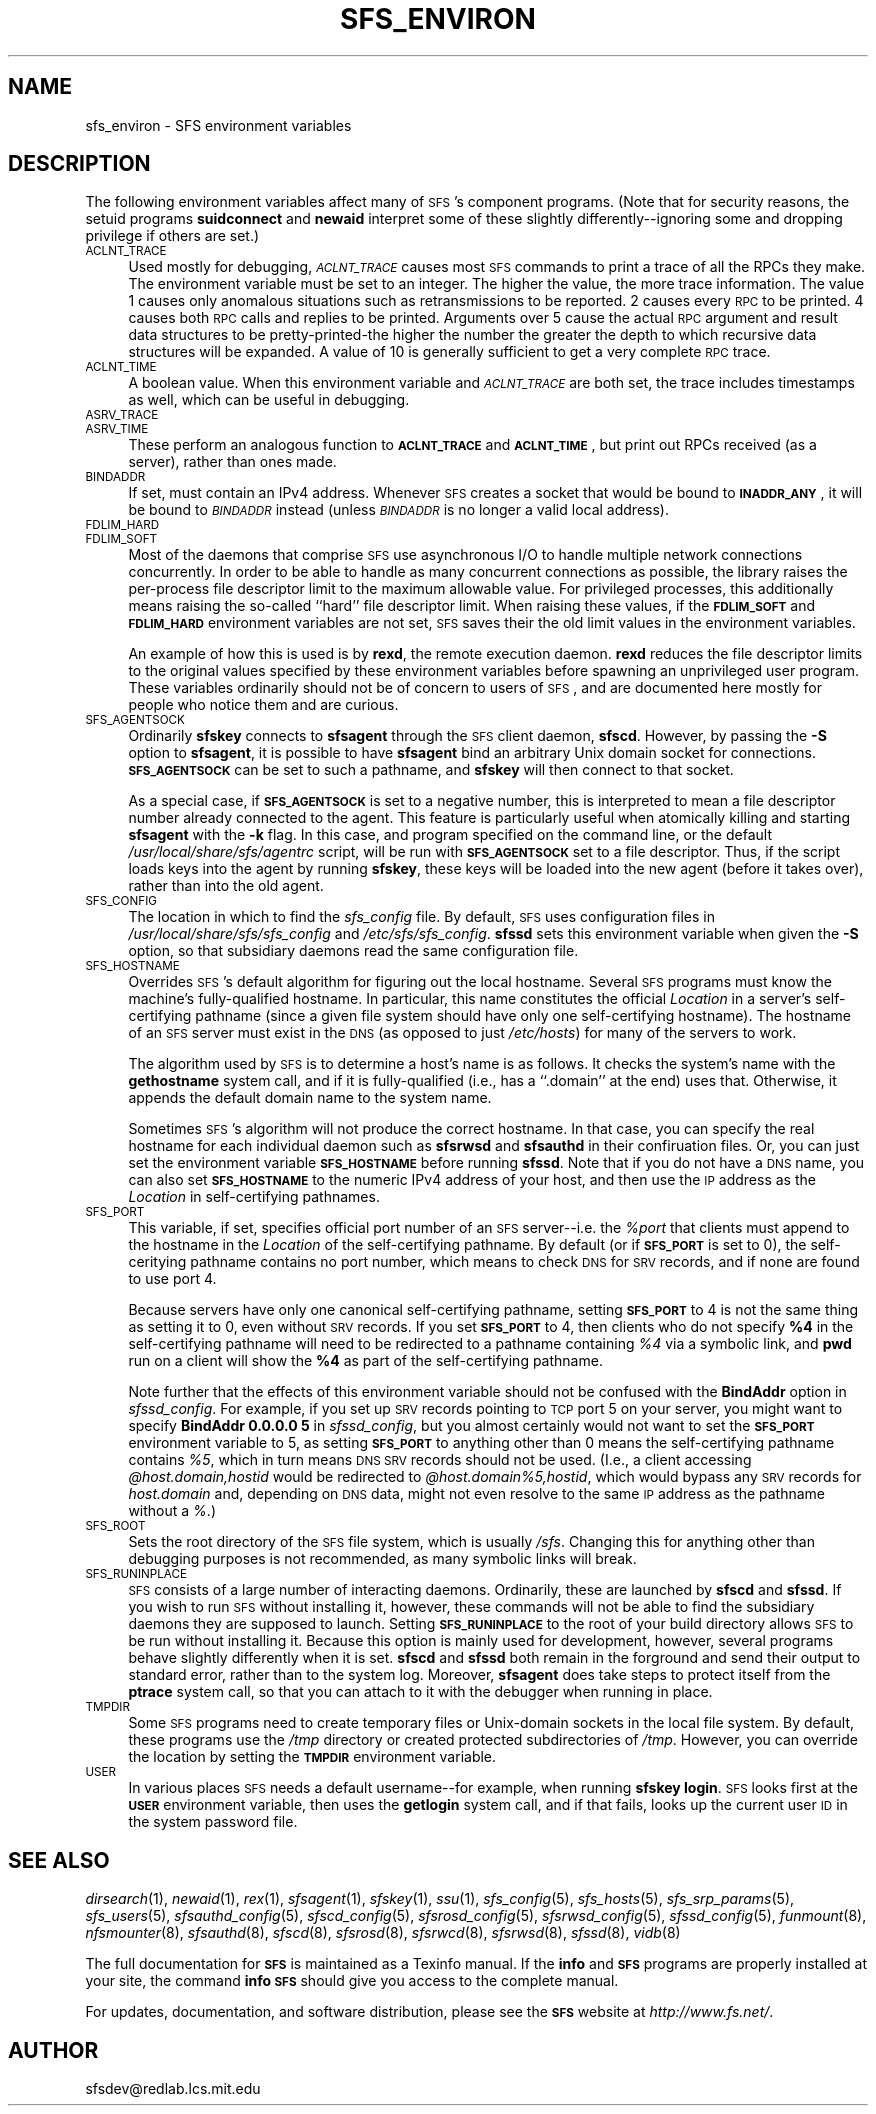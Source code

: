 .\" Automatically generated by Pod::Man v1.37, Pod::Parser v1.32
.\"
.\" Standard preamble:
.\" ========================================================================
.de Sh \" Subsection heading
.br
.if t .Sp
.ne 5
.PP
\fB\\$1\fR
.PP
..
.de Sp \" Vertical space (when we can't use .PP)
.if t .sp .5v
.if n .sp
..
.de Vb \" Begin verbatim text
.ft CW
.nf
.ne \\$1
..
.de Ve \" End verbatim text
.ft R
.fi
..
.\" Set up some character translations and predefined strings.  \*(-- will
.\" give an unbreakable dash, \*(PI will give pi, \*(L" will give a left
.\" double quote, and \*(R" will give a right double quote.  \*(C+ will
.\" give a nicer C++.  Capital omega is used to do unbreakable dashes and
.\" therefore won't be available.  \*(C` and \*(C' expand to `' in nroff,
.\" nothing in troff, for use with C<>.
.tr \(*W-
.ds C+ C\v'-.1v'\h'-1p'\s-2+\h'-1p'+\s0\v'.1v'\h'-1p'
.ie n \{\
.    ds -- \(*W-
.    ds PI pi
.    if (\n(.H=4u)&(1m=24u) .ds -- \(*W\h'-12u'\(*W\h'-12u'-\" diablo 10 pitch
.    if (\n(.H=4u)&(1m=20u) .ds -- \(*W\h'-12u'\(*W\h'-8u'-\"  diablo 12 pitch
.    ds L" ""
.    ds R" ""
.    ds C` ""
.    ds C' ""
'br\}
.el\{\
.    ds -- \|\(em\|
.    ds PI \(*p
.    ds L" ``
.    ds R" ''
'br\}
.\"
.\" If the F register is turned on, we'll generate index entries on stderr for
.\" titles (.TH), headers (.SH), subsections (.Sh), items (.Ip), and index
.\" entries marked with X<> in POD.  Of course, you'll have to process the
.\" output yourself in some meaningful fashion.
.if \nF \{\
.    de IX
.    tm Index:\\$1\t\\n%\t"\\$2"
..
.    nr % 0
.    rr F
.\}
.\"
.\" For nroff, turn off justification.  Always turn off hyphenation; it makes
.\" way too many mistakes in technical documents.
.hy 0
.if n .na
.\"
.\" Accent mark definitions (@(#)ms.acc 1.5 88/02/08 SMI; from UCB 4.2).
.\" Fear.  Run.  Save yourself.  No user-serviceable parts.
.    \" fudge factors for nroff and troff
.if n \{\
.    ds #H 0
.    ds #V .8m
.    ds #F .3m
.    ds #[ \f1
.    ds #] \fP
.\}
.if t \{\
.    ds #H ((1u-(\\\\n(.fu%2u))*.13m)
.    ds #V .6m
.    ds #F 0
.    ds #[ \&
.    ds #] \&
.\}
.    \" simple accents for nroff and troff
.if n \{\
.    ds ' \&
.    ds ` \&
.    ds ^ \&
.    ds , \&
.    ds ~ ~
.    ds /
.\}
.if t \{\
.    ds ' \\k:\h'-(\\n(.wu*8/10-\*(#H)'\'\h"|\\n:u"
.    ds ` \\k:\h'-(\\n(.wu*8/10-\*(#H)'\`\h'|\\n:u'
.    ds ^ \\k:\h'-(\\n(.wu*10/11-\*(#H)'^\h'|\\n:u'
.    ds , \\k:\h'-(\\n(.wu*8/10)',\h'|\\n:u'
.    ds ~ \\k:\h'-(\\n(.wu-\*(#H-.1m)'~\h'|\\n:u'
.    ds / \\k:\h'-(\\n(.wu*8/10-\*(#H)'\z\(sl\h'|\\n:u'
.\}
.    \" troff and (daisy-wheel) nroff accents
.ds : \\k:\h'-(\\n(.wu*8/10-\*(#H+.1m+\*(#F)'\v'-\*(#V'\z.\h'.2m+\*(#F'.\h'|\\n:u'\v'\*(#V'
.ds 8 \h'\*(#H'\(*b\h'-\*(#H'
.ds o \\k:\h'-(\\n(.wu+\w'\(de'u-\*(#H)/2u'\v'-.3n'\*(#[\z\(de\v'.3n'\h'|\\n:u'\*(#]
.ds d- \h'\*(#H'\(pd\h'-\w'~'u'\v'-.25m'\f2\(hy\fP\v'.25m'\h'-\*(#H'
.ds D- D\\k:\h'-\w'D'u'\v'-.11m'\z\(hy\v'.11m'\h'|\\n:u'
.ds th \*(#[\v'.3m'\s+1I\s-1\v'-.3m'\h'-(\w'I'u*2/3)'\s-1o\s+1\*(#]
.ds Th \*(#[\s+2I\s-2\h'-\w'I'u*3/5'\v'-.3m'o\v'.3m'\*(#]
.ds ae a\h'-(\w'a'u*4/10)'e
.ds Ae A\h'-(\w'A'u*4/10)'E
.    \" corrections for vroff
.if v .ds ~ \\k:\h'-(\\n(.wu*9/10-\*(#H)'\s-2\u~\d\s+2\h'|\\n:u'
.if v .ds ^ \\k:\h'-(\\n(.wu*10/11-\*(#H)'\v'-.4m'^\v'.4m'\h'|\\n:u'
.    \" for low resolution devices (crt and lpr)
.if \n(.H>23 .if \n(.V>19 \
\{\
.    ds : e
.    ds 8 ss
.    ds o a
.    ds d- d\h'-1'\(ga
.    ds D- D\h'-1'\(hy
.    ds th \o'bp'
.    ds Th \o'LP'
.    ds ae ae
.    ds Ae AE
.\}
.rm #[ #] #H #V #F C
.\" ========================================================================
.\"
.IX Title "SFS_ENVIRON 7"
.TH SFS_ENVIRON 7 "2006-07-20" "SFS 0.8pre" "SFS 0.8pre"
.SH "NAME"
sfs_environ \- SFS environment variables
.SH "DESCRIPTION"
.IX Header "DESCRIPTION"
The following environment variables affect many of \s-1SFS\s0's component
programs.  (Note that for security reasons, the setuid programs
\&\fBsuidconnect\fR and \fBnewaid\fR interpret some of these
slightly differently\*(--ignoring some and dropping privilege if others
are set.)
.IP "\s-1ACLNT_TRACE\s0" 4
.IX Item "ACLNT_TRACE"
Used mostly for debugging, \fI\s-1ACLNT_TRACE\s0\fR causes most \s-1SFS\s0 commands
to print a trace of all the RPCs they make.  The environment variable
must be set to an integer.  The higher the value, the more trace
information.  The value 1 causes only anomalous situations such as
retransmissions to be reported.  2 causes every \s-1RPC\s0 to be printed.  4
causes both \s-1RPC\s0 calls and replies to be printed.  Arguments over 5
cause the actual \s-1RPC\s0 argument and result data structures to be
pretty-printed-the higher the number the greater the depth to which
recursive data structures will be expanded.  A value of 10 is
generally sufficient to get a very complete \s-1RPC\s0 trace.
.IP "\s-1ACLNT_TIME\s0" 4
.IX Item "ACLNT_TIME"
A boolean value.  When this environment variable and \fI\s-1ACLNT_TRACE\s0\fR
are both set, the trace includes timestamps as well, which can be
useful in debugging.
.IP "\s-1ASRV_TRACE\s0" 4
.IX Item "ASRV_TRACE"
.PD 0
.IP "\s-1ASRV_TIME\s0" 4
.IX Item "ASRV_TIME"
.PD
These perform an analogous function to \fB\s-1ACLNT_TRACE\s0\fR and
\&\fB\s-1ACLNT_TIME\s0\fR, but print out RPCs received (as a server), rather
than ones made.
.IP "\s-1BINDADDR\s0" 4
.IX Item "BINDADDR"
If set, must contain an IPv4 address.  Whenever \s-1SFS\s0 creates a socket
that would be bound to \fB\s-1INADDR_ANY\s0\fR, it will be bound to
\&\fI\s-1BINDADDR\s0\fR instead (unless \fI\s-1BINDADDR\s0\fR is no longer a valid
local address).
.IP "\s-1FDLIM_HARD\s0" 4
.IX Item "FDLIM_HARD"
.PD 0
.IP "\s-1FDLIM_SOFT\s0" 4
.IX Item "FDLIM_SOFT"
.PD
Most of the daemons that comprise \s-1SFS\s0 use asynchronous I/O to handle
multiple network connections concurrently.  In order to be able to
handle as many concurrent connections as possible, the library raises
the per-process file descriptor limit to the maximum allowable value.
For privileged processes, this additionally means raising the
so-called ``hard'' file descriptor limit.  When raising these values,
if the \fB\s-1FDLIM_SOFT\s0\fR and \fB\s-1FDLIM_HARD\s0\fR environment variables are
not set, \s-1SFS\s0 saves their the old limit values in the environment
variables.
.Sp
An example of how this is used is by \fBrexd\fR, the remote
execution daemon.  \fBrexd\fR reduces the file descriptor limits
to the original values specified by these environment variables before
spawning an unprivileged user program.  These variables ordinarily
should not be of concern to users of \s-1SFS\s0, and are documented here
mostly for people who notice them and are curious.
.IP "\s-1SFS_AGENTSOCK\s0" 4
.IX Item "SFS_AGENTSOCK"
Ordinarily \fBsfskey\fR connects to \fBsfsagent\fR through the
\&\s-1SFS\s0 client daemon, \fBsfscd\fR.  However, by passing the
\&\fB\-S\fR option to \fBsfsagent\fR, it is possible to have
\&\fBsfsagent\fR bind an arbitrary Unix domain socket for
connections.  \fB\s-1SFS_AGENTSOCK\s0\fR can be set to such a pathname,
and \fBsfskey\fR will then connect to that socket.
.Sp
As a special case, if \fB\s-1SFS_AGENTSOCK\s0\fR is set to a negative number,
this is interpreted to mean a file descriptor number already connected
to the agent.  This feature is particularly useful when atomically
killing and starting \fBsfsagent\fR with the \fB\-k\fR flag.  In
this case, and program specified on the command line, or the default
\&\fI/usr/local/share/sfs/agentrc\fR script, will be run with
\&\fB\s-1SFS_AGENTSOCK\s0\fR set to a file descriptor.  Thus, if the script
loads keys into the agent by running \fBsfskey\fR, these keys will
be loaded into the new agent (before it takes over), rather than into
the old agent.
.IP "\s-1SFS_CONFIG\s0" 4
.IX Item "SFS_CONFIG"
The location in which to find the \fIsfs_config\fR file.  By default,
\&\s-1SFS\s0 uses configuration files in
\&\fI/usr/local/share/sfs/sfs_config\fR and
\&\fI/etc/sfs/sfs_config\fR.  \fBsfssd\fR sets this
environment variable when given the \fB\-S\fR option, so that
subsidiary daemons read the same configuration file.
.IP "\s-1SFS_HOSTNAME\s0" 4
.IX Item "SFS_HOSTNAME"
Overrides \s-1SFS\s0's default algorithm for figuring out the local hostname.
Several \s-1SFS\s0 programs must know the machine's fully-qualified hostname.
In particular, this name constitutes the official \fILocation\fR in a
server's self-certifying pathname (since a given file system should
have only one self-certifying hostname).  The hostname of an \s-1SFS\s0
server must exist in the \s-1DNS\s0 (as opposed to just
\&\fI/etc/hosts\fR) for many of the servers to work.
.Sp
The algorithm used by \s-1SFS\s0 is to determine a host's name is as follows.
It checks the system's name with the \fBgethostname\fR system call,
and if it is fully-qualified (i.e., has a ``.domain'' at the end) uses
that.  Otherwise, it appends the default domain name to the system
name.
.Sp
Sometimes \s-1SFS\s0's algorithm will not produce the correct hostname.  In
that case, you can specify the real hostname for each individual
daemon such as \fBsfsrwsd\fR and \fBsfsauthd\fR in their
confiruation files.  Or, you can just set the environment variable
\&\fB\s-1SFS_HOSTNAME\s0\fR before running \fBsfssd\fR.  Note that if you
do not have a \s-1DNS\s0 name, you can also set \fB\s-1SFS_HOSTNAME\s0\fR to the
numeric IPv4 address of your host, and then use the \s-1IP\s0 address as the
\&\fILocation\fR in self-certifying pathnames.
.IP "\s-1SFS_PORT\s0" 4
.IX Item "SFS_PORT"
This variable, if set, specifies official port number of an \s-1SFS\s0
server\*(--i.e. the \fI%\fR\fIport\fR that clients must append to the
hostname in the \fILocation\fR of the self-certifying pathname.  By
default (or if \fB\s-1SFS_PORT\s0\fR is set to 0), the self-ceritying
pathname contains no port number, which means to check \s-1DNS\s0 for \s-1SRV\s0
records, and if none are found to use port 4.
.Sp
Because servers have only one canonical self-certifying pathname,
setting \fB\s-1SFS_PORT\s0\fR to 4 is not the same thing as setting it to 0,
even without \s-1SRV\s0 records.  If you set \fB\s-1SFS_PORT\s0\fR to 4, then
clients who do not specify \fB%4\fR in the self-certifying pathname
will need to be redirected to a pathname containing \fI%4\fR via a
symbolic link, and \fBpwd\fR run on a client will show the
\&\fB%4\fR as part of the self-certifying pathname.
.Sp
Note further that the effects of this environment variable should not
be confused with the \fBBindAddr\fR option in \fIsfssd_config\fR.  For example, if you set up \s-1SRV\s0 records pointing to
\&\s-1TCP\s0 port 5 on your server, you might want to specify \fBBindAddr
0.0.0.0 5\fR in \fIsfssd_config\fR, but you almost certainly would not
want to set the \fB\s-1SFS_PORT\s0\fR environment variable to 5, as setting
\&\fB\s-1SFS_PORT\s0\fR to anything other than 0 means the self-certifying
pathname contains \fI%5\fR, which in turn means \s-1DNS\s0 \s-1SRV\s0 records
should not be used.  (I.e., a client accessing
\&\fI@host.domain,\fR\fIhostid\fR would be redirected to
\&\fI@host.domain%5,\fR\fIhostid\fR, which would bypass any \s-1SRV\s0
records for \fIhost.domain\fR and, depending on \s-1DNS\s0 data, might not
even resolve to the same \s-1IP\s0 address as the pathname without a
\&\fI%\fR.)
.IP "\s-1SFS_ROOT\s0" 4
.IX Item "SFS_ROOT"
Sets the root directory of the \s-1SFS\s0 file system, which is usually
\&\fI/sfs\fR.  Changing this for anything other than debugging purposes
is not recommended, as many symbolic links will break.
.IP "\s-1SFS_RUNINPLACE\s0" 4
.IX Item "SFS_RUNINPLACE"
\&\s-1SFS\s0 consists of a large number of interacting daemons.  Ordinarily,
these are launched by \fBsfscd\fR and \fBsfssd\fR.  If you
wish to run \s-1SFS\s0 without installing it, however, these commands will
not be able to find the subsidiary daemons they are supposed to
launch.  Setting \fB\s-1SFS_RUNINPLACE\s0\fR to the root of your build
directory allows \s-1SFS\s0 to be run without installing it.  Because this
option is mainly used for development, however, several programs
behave slightly differently when it is set.  \fBsfscd\fR and
\&\fBsfssd\fR both remain in the forground and send their output to
standard error, rather than to the system log.  Moreover,
\&\fBsfsagent\fR does take steps to protect itself from the
\&\fBptrace\fR system call, so that you can attach to it with the
debugger when running in place.
.IP "\s-1TMPDIR\s0" 4
.IX Item "TMPDIR"
Some \s-1SFS\s0 programs need to create temporary files or Unix-domain
sockets in the local file system.  By default, these programs use the
\&\fI/tmp\fR directory or created protected subdirectories of
\&\fI/tmp\fR.  However, you can override the location by setting the
\&\fB\s-1TMPDIR\s0\fR environment variable.
.IP "\s-1USER\s0" 4
.IX Item "USER"
In various places \s-1SFS\s0 needs a default username\*(--for example, when
running \fBsfskey login\fR.  \s-1SFS\s0 looks first at the \fB\s-1USER\s0\fR
environment variable, then uses the \fBgetlogin\fR system call, and
if that fails, looks up the current user \s-1ID\s0 in the system password
file.
.SH "SEE ALSO"
.IX Header "SEE ALSO"
\&\fIdirsearch\fR\|(1), \fInewaid\fR\|(1), \fIrex\fR\|(1), \fIsfsagent\fR\|(1), \fIsfskey\fR\|(1), \fIssu\fR\|(1), \fIsfs_config\fR\|(5), \fIsfs_hosts\fR\|(5), \fIsfs_srp_params\fR\|(5), \fIsfs_users\fR\|(5), \fIsfsauthd_config\fR\|(5), \fIsfscd_config\fR\|(5), \fIsfsrosd_config\fR\|(5), \fIsfsrwsd_config\fR\|(5), \fIsfssd_config\fR\|(5), \fIfunmount\fR\|(8), \fInfsmounter\fR\|(8), \fIsfsauthd\fR\|(8), \fIsfscd\fR\|(8), \fIsfsrosd\fR\|(8), \fIsfsrwcd\fR\|(8), \fIsfsrwsd\fR\|(8), \fIsfssd\fR\|(8), \fIvidb\fR\|(8)
.PP
The full documentation for \fB\s-1SFS\s0\fR is maintained as a Texinfo
manual.  If the \fBinfo\fR and \fB\s-1SFS\s0\fR programs are properly installed
at your site, the command \fBinfo \s-1SFS\s0\fR
should give you access to the complete manual.
.PP
For updates, documentation, and software distribution, please
see the \fB\s-1SFS\s0\fR website at \fIhttp://www.fs.net/\fR.
.SH "AUTHOR"
.IX Header "AUTHOR"
sfsdev@redlab.lcs.mit.edu
